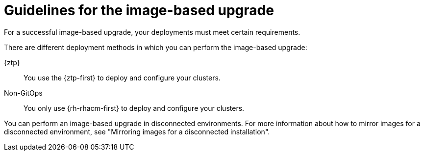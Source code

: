 // Module included in the following assemblies:
// * edge_computing/image-based-upgrade/cnf-understanding-image-based-upgrade.adoc

:_mod-docs-content-type: CONCEPT
[id="cnf-image-based-upgrade-guidelines_{context}"]
= Guidelines for the image-based upgrade

For a successful image-based upgrade, your deployments must meet certain requirements.

There are different deployment methods in which you can perform the image-based upgrade:

{ztp}:: You use the {ztp-first} to deploy and configure your clusters.
Non-GitOps:: You only use {rh-rhacm-first} to deploy and configure your clusters.

You can perform an image-based upgrade in disconnected environments. For more information about how to mirror images for a disconnected environment, see "Mirroring images for a disconnected installation".